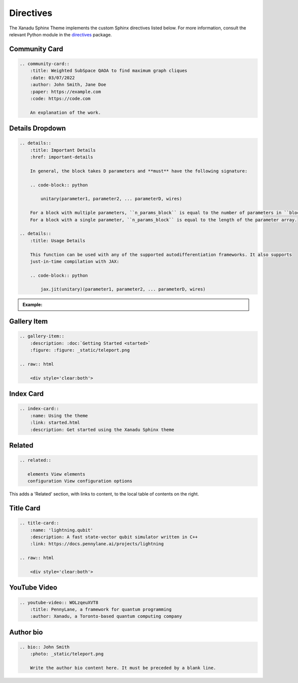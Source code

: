 Directives
==========


The Xanadu Sphinx Theme implements the custom Sphinx directives listed below.
For more information, consult the relevant Python module in the
`directives <xanadu_sphinx_theme/directives>`_ package.

Community Card
--------------

.. code-block:: rst

    .. community-card::
        :title: Weighted SubSpace QAOA to find maximum graph cliques
        :date: 03/07/2022
        :author: John Smith, Jane Doe
        :paper: https://example.com
        :code: https://code.com

        An explanation of the work.


.. community-card::
    :title: Weighted SubSpace QAOA to find maximum graph cliques
    :date: 03/07/2022
    :author: John Smith, Jane Doe
    :paper: https://example.com
    :code: https://code.com

    An explanation of the work.



Details Dropdown
----------------

.. code-block:: rest

    .. details::
        :title: Important Details
        :href: important-details

        In general, the block takes D parameters and **must** have the following signature:

        .. code-block:: python

            unitary(parameter1, parameter2, ... parameterD, wires)

        For a block with multiple parameters, ``n_params_block`` is equal to the number of parameters in ``block``.
        For a block with a single parameter, ``n_params_block`` is equal to the length of the parameter array.

    .. details::
        :title: Usage Details

        This function can be used with any of the supported autodifferentiation frameworks. It also supports
        just-in-time compilation with JAX:

        .. code-block:: python

            jax.jit(unitary)(parameter1, parameter2, ... parameterD, wires)


.. admonition:: Example:

    .. details::
        :title: Important Details
        :href: important-details

        In general, the block takes D parameters and **must** have the following signature:

        .. code-block:: python

            unitary(parameter1, parameter2, ... parameterD, wires)

        For a block with multiple parameters, ``n_params_block`` is equal to the number of parameters in ``block``.
        For a block with a single parameter, ``n_params_block`` is equal to the length of the parameter array.

    .. details::
        :title: Usage Details

        This function can be used with any of the supported autodifferentiation frameworks. It also supports
        just-in-time compilation with JAX:

        .. code-block:: python

            jax.jit(unitary)(parameter1, parameter2, ... parameterD, wires)


Gallery Item
------------

.. code-block:: rest

    .. gallery-item::
        :description: :doc:`Getting Started <started>`
        :figure: :figure: _static/teleport.png

    .. raw:: html

        <div style='clear:both'>

.. gallery-item::
    :description: :doc:`Getting Started <started>`
    :figure: _static/teleport.png

.. raw:: html

    <div style='clear:both'>

Index Card
----------

.. code-block:: rest

    .. index-card::
        :name: Using the theme
        :link: started.html
        :description: Get started using the Xanadu Sphinx theme

.. index-card::
    :name: Using the theme
    :link: started.html
    :description: Get started using the Xanadu Sphinx theme


Related
-------

.. code-block:: rest


    .. related::

       elements View elements
       configuration View configuration options

This adds a 'Related' section, with links to content, to the local table
of contents on the right.

.. related::

   elements View elements
   configuration View configuration options

Title Card
----------

.. code-block:: rest

    .. title-card::
        :name: 'lightning.qubit'
        :description: A fast state-vector qubit simulator written in C++
        :link: https://docs.pennylane.ai/projects/lightning

    .. raw:: html

        <div style='clear:both'>

.. title-card::
    :name: 'lightning.qubit'
    :description: A fast state-vector qubit simulator written in C++
    :link: https://docs.pennylane.ai/projects/lightning

.. raw:: html

    <div style='clear:both'>

YouTube Video
-------------

.. code-block:: rest

    .. youtube-video:: WOLzqeuXVT8
        :title: PennyLane, a framework for quantum programming
        :author: Xanadu, a Toronto-based quantum computing company

.. raw:: html

    <div class="row">

.. youtube-video:: WOLzqeuXVT8
    :title: PennyLane, a framework for quantum programming
    :author: Xanadu, a Toronto-based quantum computing company

.. youtube-video:: bnX57EjvFVQ
    :title: Quantum Computational Advantage with Borealis
    :author: Xanadu, a Toronto-based quantum computing company

.. raw:: html

    </div>


Author bio
----------

.. code-block:: rest

    .. bio:: John Smith
        :photo: _static/teleport.png

        Write the author bio content here. It must be preceded by a blank line.

.. bio:: John Smith
    :photo: _static/teleport.png

    Write the author bio content here. It must be preceded by a blank line.
